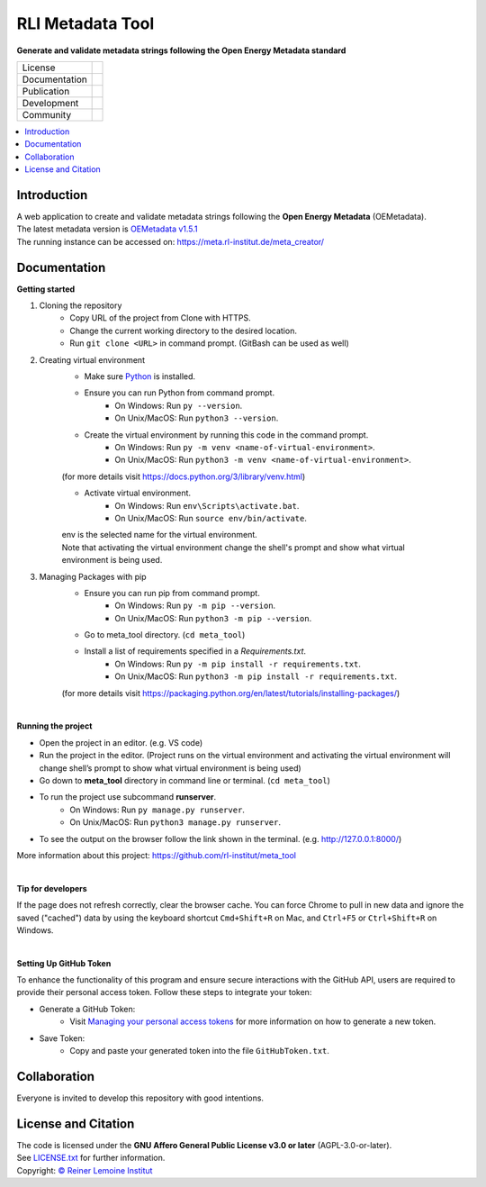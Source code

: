 =================
RLI Metadata Tool
=================

**Generate and validate metadata strings following the Open Energy Metadata standard**

.. list-table::
   :widths: auto

   * - License
     - |badge_license|
   * - Documentation
     - 
   * - Publication
     - 
   * - Development
     - |badge_issue_open| |badge_issue_closes| |badge_pr_open| |badge_pr_closes|
   * - Community
     - |badge_contributing| |badge_contributors| |badge_repo_counts|

.. contents::
    :depth: 2
    :local:
    :backlinks: top

Introduction
============
| A web application to create and validate metadata strings following the **Open Energy Metadata** (OEMetadata). 
| The latest metadata version is `OEMetadata v1.5.1 <https://github.com/OpenEnergyPlatform/oemetadata>`_
| The running instance can be accessed on: https://meta.rl-institut.de/meta_creator/


Documentation
=============
**Getting started**

#. Cloning the repository
     * Copy URL of the project from Clone with HTTPS.
     * Change the current working directory to   the desired location.
     * Run ``git clone <URL>`` in command prompt. (GitBash can be used as well)
#. Creating virtual environment
     * Make sure `Python <https://www.python.org/>`_ is installed.
     * Ensure you can run Python from command prompt.
         * On Windows: Run ``py --version``. 
         * On Unix/MacOS: Run ``python3 --version``. 
     * Create the virtual environment by running this code in the command prompt.
         * On Windows: Run ``py -m venv <name-of-virtual-environment>``.
         * On Unix/MacOS: Run ``python3 -m venv <name-of-virtual-environment>``.
     |  (for more details visit https://docs.python.org/3/library/venv.html)
     * Activate virtual environment.
         * On Windows: Run ``env\Scripts\activate.bat``. 
         * On Unix/MacOS: Run ``source env/bin/activate``.
     |  env is the selected name for the virtual environment.
     |  Note that activating the virtual environment change the shell's prompt and show what virtual
     |  environment is being used.
#. Managing Packages with pip
     * Ensure you can run pip from command prompt.
         * On Windows: Run ``py -m pip --version``.
         * On Unix/MacOS: Run ``python3 -m pip --version``.
     * Go to meta_tool directory. (``cd meta_tool``)
     * Install a list of requirements specified in a *Requirements.txt*.
         * On Windows: Run ``py -m pip install -r requirements.txt``.
         * On Unix/MacOS: Run ``python3 -m pip install -r requirements.txt``.       
     (for more details visit https://packaging.python.org/en/latest/tutorials/installing-packages/)

|
**Running the project**

* Open the project in an editor. (e.g. VS code)
* Run the project in the editor. (Project runs on the virtual environment and activating the virtual environment will change shell’s prompt to show what virtual environment is being used)
* Go down to **meta_tool** directory in command line or terminal. (``cd meta_tool``)
* To run the project use subcommand **runserver**.
    * On Windows: Run ``py manage.py runserver``.
    * On Unix/MacOS: Run ``python3 manage.py runserver``.
* To see the output on the browser follow the link shown in the terminal. (e.g. http://127.0.0.1:8000/)

More information about this project: https://github.com/rl-institut/meta_tool

|
**Tip for developers**

If the page does not refresh correctly, clear the browser cache. You can force Chrome to pull in new data and ignore the saved ("cached") data by using the keyboard shortcut ``Cmd+Shift+R`` on Mac, and ``Ctrl+F5`` or ``Ctrl+Shift+R`` on Windows. 

|
**Setting Up GitHub Token**

To enhance the functionality of this program and ensure secure interactions with the GitHub API, users are required to provide their personal access token. Follow these steps to integrate your token:

* Generate a GitHub Token:
    * Visit `Managing your personal access tokens <https://docs.github.com/en/authentication/keeping-your-account-and-data-secure/managing-your-personal-access-tokens>`_ for more information on how to generate a new token.
* Save Token:
    * Copy and paste your generated token into the file ``GitHubToken.txt``.



Collaboration
=============
| Everyone is invited to develop this repository with good intentions.

License and Citation
====================
| The code is licensed under the **GNU Affero General Public License v3.0 or later** (AGPL-3.0-or-later).
| See `LICENSE.txt <LICENSE.txt>`_ for further information.
| Copyright: `© Reiner Lemoine Institut <https://reiner-lemoine-institut.de/>`_


.. |badge_license| image:: https://img.shields.io/github/license/rl-institut/meta_tool
    :target: LICENSE.txt
    :alt: License

.. |badge_contributing| image:: https://img.shields.io/badge/contributions-welcome-brightgreen.svg?style=flat
    :alt: contributions

.. |badge_repo_counts| image:: http://hits.dwyl.com/rl-institut/meta_tool.svg
    :alt: counter

.. |badge_contributors| image:: https://img.shields.io/badge/all_contributors-1-orange.svg?style=flat-square
    :alt: contributors

.. |badge_issue_open| image:: https://img.shields.io/github/issues-raw/rl-institut/meta_tool
    :alt: open issues

.. |badge_issue_closes| image:: https://img.shields.io/github/issues-closed-raw/rl-institut/meta_tool
    :alt: closes issues

.. |badge_pr_open| image:: https://img.shields.io/github/issues-pr-raw/rl-institut/meta_tool
    :alt: closes issues

.. |badge_pr_closes| image:: https://img.shields.io/github/issues-pr-closed-raw/rl-institut/meta_tool
    :alt: closes issues
    
